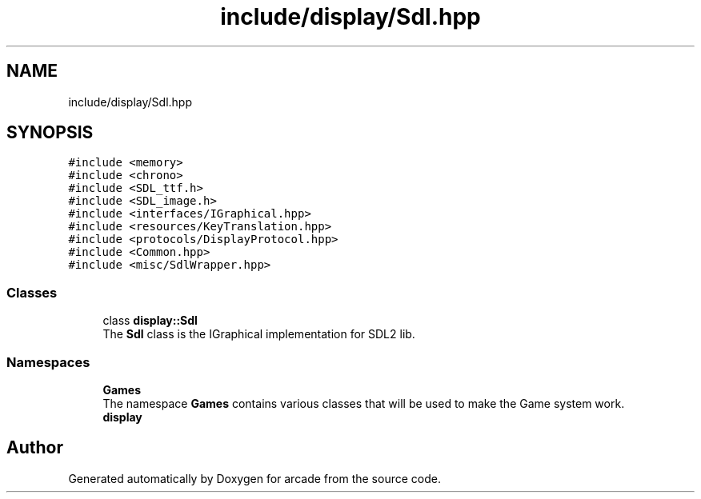 .TH "include/display/Sdl.hpp" 3 "Sun Apr 11 2021" "arcade" \" -*- nroff -*-
.ad l
.nh
.SH NAME
include/display/Sdl.hpp
.SH SYNOPSIS
.br
.PP
\fC#include <memory>\fP
.br
\fC#include <chrono>\fP
.br
\fC#include <SDL_ttf\&.h>\fP
.br
\fC#include <SDL_image\&.h>\fP
.br
\fC#include <interfaces/IGraphical\&.hpp>\fP
.br
\fC#include <resources/KeyTranslation\&.hpp>\fP
.br
\fC#include <protocols/DisplayProtocol\&.hpp>\fP
.br
\fC#include <Common\&.hpp>\fP
.br
\fC#include <misc/SdlWrapper\&.hpp>\fP
.br

.SS "Classes"

.in +1c
.ti -1c
.RI "class \fBdisplay::Sdl\fP"
.br
.RI "The \fBSdl\fP class is the IGraphical implementation for SDL2 lib\&. "
.in -1c
.SS "Namespaces"

.in +1c
.ti -1c
.RI " \fBGames\fP"
.br
.RI "The namespace \fBGames\fP contains various classes that will be used to make the Game system work\&. "
.ti -1c
.RI " \fBdisplay\fP"
.br
.in -1c
.SH "Author"
.PP 
Generated automatically by Doxygen for arcade from the source code\&.
